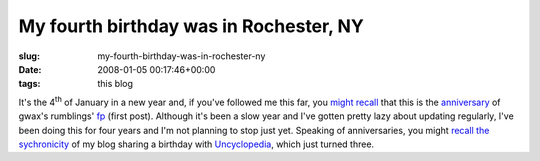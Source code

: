 My fourth birthday was in Rochester, NY
=======================================

:slug: my-fourth-birthday-was-in-rochester-ny
:date: 2008-01-05 00:17:46+00:00
:tags: this blog

It's the 4\ :sup:`th` of January in a new year and, if you've followed
me this far, you `might recall <link://slug/the-magical-anniversary>`__
that this is the
`anniversary <link://slug/second-needless-banter-anniversary>`__ of
gwax's rumblings' `fp <link://slug/fp>`__ (first post). Although it's
been a slow year and I've gotten pretty lazy about updating regularly,
I've been doing this for four years and I'm not planning to stop just
yet. Speaking of anniversaries, you might `recall the
sychronicity <link://slug/more-birfdays>`__ of my blog sharing a
birthday with `Uncyclopedia <http://uncyclopedia.org/wiki/Main_Page>`__,
which just turned three.
